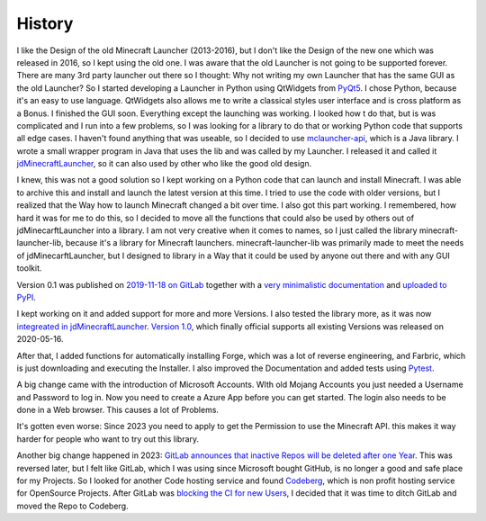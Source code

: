 History
==========================
I like the Design of the old Minecraft Launcher (2013-2016), but I don't like the Design of the new one which was released in 2016, so I kept using the old one.
I was aware that the old Launcher is not going to be supported forever. There are many 3rd party launcher out there so I thought: Why not writing my own Launcher that has the same GUI as the old Launcher?
So I started developing a Launcher in Python using QtWidgets from `PyQt5 <https://pypi.org/project/PyQt5>`_. I chose Python, because it's an easy to use language.
QtWidgets also allows me to write a classical styles user interface and is cross platform as a Bonus. I finished the GUI soon. Everything except the launching was working.
I looked how t do that, but is was complicated and I run into a few problems, so I was looking for a library to do that or working Python code that supports all edge cases.
I haven't found anything that was useable, so I decided to use `mclauncher-api <https://github.com/tomsik68/mclauncher-api>`_, which is a Java library.
I wrote a small wrapper program in Java that uses the lib and was called by my Launcher.
I released it and called it `jdMinecraftLauncher <https://codeberg.org/JakobDev/jdMinecraftLauncher>`_, so it can also used by other who like the good old design.

I knew, this was not a good solution so I kept working on a Python code that can launch and install Minecraft. I was able to archive this and install and launch the latest version at this time.
I tried to use the code with older versions, but I realized that the Way how to launch Minecraft changed a bit over time. I also got this part working.
I remembered, how hard it was for me to do this, so I decided to move all the functions that could also be used by others out of jdMinecarftLauncher into a library.
I am not very creative when it comes to names, so I just called the library minecraft-launcher-lib, because it's a library for Minecraft launchers.
minecraft-launcher-lib was primarily made to meet the needs of jdMinecarftLauncher, but I designed to library in a Way that it could be used by anyone out there and with any GUI toolkit.

Version 0.1 was published on `2019-11-18 on GitLab <https://gitlab.com/JakobDev/minecraft-launcher-lib/-/tree/0.1>`_ together with a
`very minimalistic documentation <https://minecraft-launcher-lib.readthedocs.io/en/0.1>`_ and `uploaded to PyPI <https://pypi.org/project/minecraft-launcher-lib/0.1>`_.

I kept working on it and added support for more and more Versions. I also tested the library more, as it was now
`integreated in jdMinecraftLauncher <https://codeberg.org/JakobDev/jdMinecraftLauncher/commit/e5aff324ce7eb267a8cc0c7c54b40fa824885f3f#diff-b99a8f5bebd1416008741ec2ba8f26701ebc50cc>`_.
`Version 1.0 <https://pypi.org/project/minecraft-launcher-lib/1.0>`_, which finally official supports all existing Versions was released on 2020-05-16.

After that, I added functions for automatically installing Forge, which was a lot of reverse engineering, and Farbric, which is just downloading and executing the Installer.
I also improved the Documentation and added tests using `Pytest <https://pytest.org>`_.

A big change came with the introduction of Microsoft Accounts. WIth old Mojang Accounts you just needed a Username and Password to log in.
Now you need to create a Azure App before you can get started. The login also needs to be done in a Web browser. This causes a lot of Problems.

It's gotten even worse: Since 2023 you need to apply to get the Permission to use the Minecraft API. this makes it way harder for people who want to try out this library.

Another big change happened in 2023: `GitLab announces that inactive Repos will be deleted after one Year <https://www.theregister.com/2022/08/05/gitlab_reverses_deletion_policy>`_.
This was reversed later, but I felt like GitLab, which I was using since Microsoft bought GitHub, is no longer a good and safe place for my Projects.
So I looked for another Code hosting service and found `Codeberg <https://codeberg.org>`_, which is non profit hosting service for OpenSource Projects.
After GitLab was `blocking the CI for new Users <https://about.gitlab.com/blog/2021/05/17/prevent-crypto-mining-abuse>`_, I decided that it was time to ditch GitLab and moved the Repo to Codeberg.
